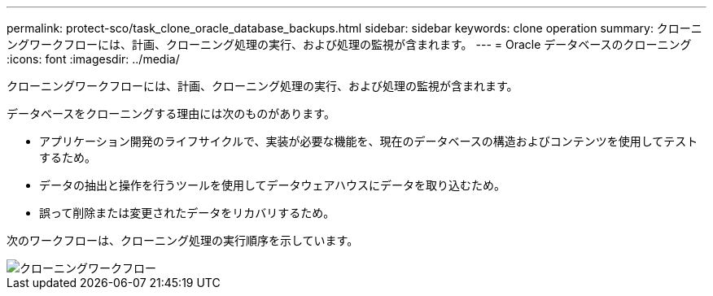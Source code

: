 ---
permalink: protect-sco/task_clone_oracle_database_backups.html 
sidebar: sidebar 
keywords: clone operation 
summary: クローニングワークフローには、計画、クローニング処理の実行、および処理の監視が含まれます。 
---
= Oracle データベースのクローニング
:icons: font
:imagesdir: ../media/


[role="lead"]
クローニングワークフローには、計画、クローニング処理の実行、および処理の監視が含まれます。

データベースをクローニングする理由には次のものがあります。

* アプリケーション開発のライフサイクルで、実装が必要な機能を、現在のデータベースの構造およびコンテンツを使用してテストするため。
* データの抽出と操作を行うツールを使用してデータウェアハウスにデータを取り込むため。
* 誤って削除または変更されたデータをリカバリするため。


次のワークフローは、クローニング処理の実行順序を示しています。

image::../media/sco_scc_wfs_clone_workflow.png[クローニングワークフロー]
